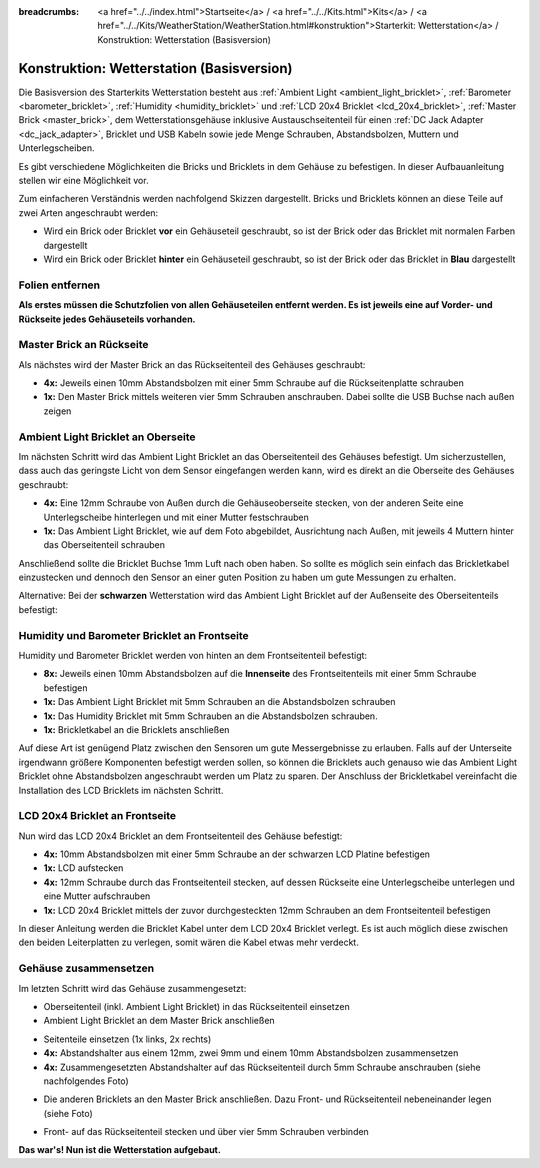 
:breadcrumbs: <a href="../../index.html">Startseite</a> / <a href="../../Kits.html">Kits</a> / <a href="../../Kits/WeatherStation/WeatherStation.html#konstruktion">Starterkit: Wetterstation</a> / Konstruktion: Wetterstation (Basisversion)

.. _starter_kit_weather_station_construction_basic:

Konstruktion: Wetterstation (Basisversion)
==========================================

Die Basisversion des Starterkits Wetterstation besteht aus :ref:`Ambient
Light <ambient_light_bricklet>`, :ref:`Barometer <barometer_bricklet>`,
:ref:`Humidity <humidity_bricklet>` und :ref:`LCD 20x4 Bricklet
<lcd_20x4_bricklet>`, :ref:`Master Brick <master_brick>`, dem
Wetterstationsgehäuse inklusive Austauschseitenteil für einen :ref:`DC Jack
Adapter <dc_jack_adapter>`, Bricklet und USB Kabeln sowie jede Menge Schrauben,
Abstandsbolzen, Muttern und Unterlegscheiben.

.. image:: /Images/Kits/weather_station_content_350.jpg
   :scale: 100 %
   :alt: Wetterstationskit Inhalt
   :align: center
   :target: ../../_images/Kits/weather_station_content_1200.jpg

Es gibt verschiedene Möglichkeiten die Bricks und Bricklets
in dem Gehäuse zu befestigen. In dieser Aufbauanleitung stellen wir eine
Möglichkeit vor. 

Zum einfacheren Verständnis werden nachfolgend Skizzen dargestellt. 
Bricks und Bricklets können an diese Teile auf zwei Arten 
angeschraubt werden:

* Wird ein Brick oder Bricklet **vor** ein Gehäuseteil geschraubt, so ist der 
  Brick oder das Bricklet mit normalen Farben dargestellt
* Wird ein Brick oder Bricklet **hinter** ein Gehäuseteil geschraubt, so ist 
  der Brick oder das Bricklet in **Blau** dargestellt

Folien entfernen
----------------

**Als erstes müssen die Schutzfolien von allen Gehäuseteilen entfernt werden.
Es ist jeweils eine auf Vorder- und Rückseite jedes Gehäuseteils vorhanden.**

Master Brick an Rückseite
-------------------------

Als nächstes wird der Master Brick an das Rückseitenteil des Gehäuses
geschraubt:

* **4x:** Jeweils einen 10mm Abstandsbolzen mit einer 5mm Schraube 
  auf die Rückseitenplatte schrauben
* **1x:** Den Master Brick mittels weiteren vier 5mm Schrauben
  anschrauben. Dabei sollte die USB Buchse nach außen zeigen

.. image:: /Images/Kits/weather_station_construction_back_schematic_350.jpg
   :scale: 100 %
   :alt: Wetterstationsaufbau Schritt 1 schematisch (Basis Version)
   :align: center
   :target: ../../_images/Kits/weather_station_construction_back_schematic_1200.jpg

.. image:: /Images/Kits/weather_station_construction_back_350.jpg
   :scale: 100 %
   :alt: Wetterstationsaufbau Schritt 1 (Basis Version)
   :align: center
   :target: ../../_images/Kits/weather_station_construction_back_1200.jpg


Ambient Light Bricklet an Oberseite
-----------------------------------

Im nächsten Schritt wird das Ambient Light Bricklet an das Oberseitenteil
des Gehäuses befestigt. Um sicherzustellen, dass auch das geringste Licht von
dem Sensor eingefangen werden kann, wird es direkt an die Oberseite des 
Gehäuses geschraubt:

* **4x:** Eine 12mm Schraube von Außen durch die Gehäuseoberseite stecken,
  von der anderen Seite eine Unterlegscheibe hinterlegen und mit einer
  Mutter festschrauben 
* **1x:** Das Ambient Light Bricklet, wie auf dem Foto abgebildet, 
  Ausrichtung nach Außen, mit jeweils 4 Muttern hinter das Oberseitenteil 
  schrauben

Anschließend sollte die Bricklet Buchse 1mm Luft nach oben haben. So sollte es 
möglich sein einfach das Brickletkabel einzustecken und dennoch den Sensor an 
einer guten Position zu haben um gute Messungen zu erhalten.


.. image:: /Images/Kits/weather_station_construction_top_schematic_350.jpg
   :scale: 100 %
   :alt: Wetterstationsaufbau Schritt 2 schematisch (Basis Version)
   :align: center
   :target: ../../_images/Kits/weather_station_construction_top_schematic_1200.jpg


.. image:: /Images/Kits/weather_station_construction_top_350.jpg
   :scale: 100 %
   :alt: Wetterstationsaufbau Schritt 2 (Basis Version)
   :align: center
   :target: ../../_images/Kits/weather_station_construction_top_1200.jpg

Alternative: Bei der **schwarzen** Wetterstation wird das Ambient Light 
Bricklet auf der Außenseite des Oberseitenteils befestigt:

.. image:: /Images/Kits/weather_station_black_construction_top_schematic_350.jpg
   :scale: 100 %
   :alt: Wetterstationsaufbau Schritt 2 schematisch (Basis Version, schwarz)
   :align: center
   :target: ../../_images/Kits/weather_station_black_construction_top_schematic_1200.jpg

.. image:: /Images/Kits/weather_station_black_construction_top_350.jpg
   :scale: 100 %
   :alt: Wetterstationsaufbau Schritt 2 (Basis Version, schwarz)
   :align: center
   :target: ../../_images/Kits/weather_station_black_construction_top_1200.jpg

Humidity und Barometer Bricklet an Frontseite
---------------------------------------------

Humidity und Barometer Bricklet werden von hinten an dem Frontseitenteil
befestigt:

* **8x:** Jeweils einen 10mm Abstandsbolzen auf die **Innenseite** des 
  Frontseitenteils mit einer 5mm Schraube befestigen
* **1x:** Das Ambient Light Bricklet mit 5mm Schrauben an die
  Abstandsbolzen schrauben
* **1x:** Das Humidity Bricklet mit 5mm Schrauben an die
  Abstandsbolzen schrauben.
* **1x:** Brickletkabel an die Bricklets anschließen


.. image:: /Images/Kits/weather_station_construction_front1_schematic_350.jpg
   :scale: 100 %
   :alt: Wetterstationsaufbau Schritt 3 schematisch (Basis Version)
   :align: center
   :target: ../../_images/Kits/weather_station_construction_front1_schematic_1200.jpg

.. image:: /Images/Kits/weather_station_construction_front1_350.jpg
   :scale: 100 %
   :alt: Wetterstationsaufbau Schritt 3 (Basis Version)
   :align: center
   :target: ../../_images/Kits/weather_station_construction_front1_1200.jpg

Auf diese Art ist genügend Platz zwischen den Sensoren um gute Messergebnisse
zu  erlauben. Falls auf der Unterseite irgendwann größere Komponenten befestigt
werden sollen, so können die Bricklets auch genauso wie das Ambient Light Bricklet
ohne Abstandsbolzen angeschraubt werden um Platz zu sparen. Der Anschluss
der Brickletkabel vereinfacht die Installation des LCD Bricklets im nächsten 
Schritt.



LCD 20x4 Bricklet an Frontseite
-------------------------------

Nun wird das LCD 20x4 Bricklet an dem Frontseitenteil des Gehäuse befestigt:

* **4x:** 10mm Abstandsbolzen mit einer 5mm Schraube an der schwarzen LCD 
  Platine befestigen
* **1x:** LCD aufstecken
* **4x:** 12mm Schraube durch das Frontseitenteil stecken, auf dessen Rückseite
  eine Unterlegscheibe unterlegen und eine Mutter aufschrauben
* **1x:** LCD 20x4 Bricklet mittels der zuvor durchgesteckten 12mm Schrauben 
  an dem Frontseitenteil befestigen

.. image:: /Images/Kits/weather_station_construction_front2_schematic_350.jpg
   :scale: 100 %
   :alt: Wetterstationsaufbau Schritt 4 schematisch (Basis Version)
   :align: center
   :target: ../../_images/Kits/weather_station_construction_front2_schematic_1200.jpg

.. image:: /Images/Kits/weather_station_construction_front2_350.jpg
   :scale: 100 %
   :alt: Wetterstationsaufbau Schritt 4 (Basis Version)
   :align: center
   :target: ../../_images/Kits/weather_station_construction_front2_1200.jpg

In dieser Anleitung werden die Bricklet Kabel unter dem LCD 20x4 Bricklet 
verlegt. Es ist auch möglich diese zwischen den beiden Leiterplatten zu 
verlegen, somit wären die Kabel etwas mehr verdeckt.

Gehäuse zusammensetzen
----------------------

Im letzten Schritt wird das Gehäuse zusammengesetzt:

* Oberseitenteil (inkl. Ambient Light Bricklet) in das Rückseitenteil einsetzen
* Ambient Light Bricklet an dem Master Brick anschließen

.. image:: /Images/Kits/weather_station_construction_top_to_back_350.jpg
   :scale: 100 %
   :alt: Wetterstationsaufbau Schritt 5 (Basis Version)
   :align: center
   :target: ../../_images/Kits/weather_station_construction_top_to_back_1200.jpg

* Seitenteile einsetzen (1x links, 2x rechts)
* **4x:** Abstandshalter aus einem 12mm, zwei 9mm und einem 10mm 
  Abstandsbolzen zusammensetzen
* **4x:** Zusammengesetzten Abstandshalter auf das Rückseitenteil durch 5mm 
  Schraube anschrauben (siehe nachfolgendes Foto)

.. image:: /Images/Kits/weather_station_construction_top_back_spacer_350.jpg
   :scale: 100 %
   :alt: Wetterstationsaufbau Schritt 6 (Basis Version)
   :align: center
   :target: ../../_images/Kits/weather_station_construction_top_back_spacer_1200.jpg

* Die anderen Bricklets an den Master Brick anschließen. Dazu Front- und 
  Rückseitenteil nebeneinander legen (siehe Foto)

.. image:: /Images/Kits/weather_station_construction_cabling_350.jpg
   :scale: 100 %
   :alt: Wetterstationsaufbau Schritt 7 (Basis Version)
   :align: center
   :target: ../../_images/Kits/weather_station_construction_cabling_1200.jpg

* Front- auf das Rückseitenteil stecken und über vier 5mm Schrauben verbinden


.. image:: /Images/Kits/weather_station_construction_350.jpg
   :scale: 100 %
   :alt: Wetterstationsaufbau Schritt 8 (Basis Version)
   :align: center
   :target: ../../_images/Kits/weather_station_construction_1200.jpg

**Das war's! Nun ist die Wetterstation aufgebaut.**

